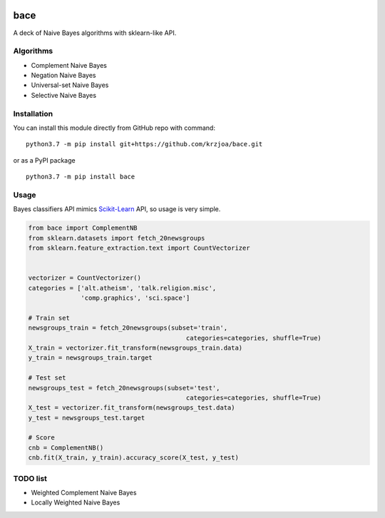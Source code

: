 |Python37|_ |Documentation|_ |Pypi|_  |Travis|_

.. |Documentation| image:: https://readthedocs.org/projects/bayes/badge/?version=latest
.. _Documentation: http://bayes.readthedocs.io/en/latest/?badge=latest

.. |Pypi| image:: https://badge.fury.io/py/bayes-variants.svg
.. _Pypi: https://badge.fury.io/py/bayes-variants

.. |Python37| image:: https://img.shields.io/badge/python-3.7-blue.svg
.. _Python37: https://badge.fury.io/py/bayes-variants

.. |Travis| image:: https://travis-ci.org/krzjoa/Bayes.svg?branch=master
.. _Travis: https://travis-ci.org/krzjoa/Bayes

bace
=====

A deck of Naive Bayes algorithms with sklearn-like API.


Algorithms
----------

* Complement Naive Bayes
* Negation Naive Bayes
* Universal-set Naive Bayes
* Selective Naive Bayes

Installation
------------

You can install this module directly from GitHub repo with command:

::

    python3.7 -m pip install git+https://github.com/krzjoa/bace.git

or as a PyPI package

::

    python3.7 -m pip install bace


Usage
-----

Bayes classifiers API mimics `Scikit-Learn <http://scikit-learn.org/stable/modules/classes.html>`_ API, so usage is very simple.


.. code-block:: python

    from bace import ComplementNB
    from sklearn.datasets import fetch_20newsgroups
    from sklearn.feature_extraction.text import CountVectorizer
    
    
    vectorizer = CountVectorizer()
    categories = ['alt.atheism', 'talk.religion.misc',
                  'comp.graphics', 'sci.space']
    
    # Train set
    newsgroups_train = fetch_20newsgroups(subset='train',
                                              categories=categories, shuffle=True)
    X_train = vectorizer.fit_transform(newsgroups_train.data)
    y_train = newsgroups_train.target
    
    # Test set
    newsgroups_test = fetch_20newsgroups(subset='test',
                                              categories=categories, shuffle=True)
    X_test = vectorizer.fit_transform(newsgroups_test.data)
    y_test = newsgroups_test.target
    
    # Score 
    cnb = ComplementNB()
    cnb.fit(X_train, y_train).accuracy_score(X_test, y_test)




TODO list
---------
* Weighted Complement Naive Bayes
* Locally Weighted Naive Bayes



